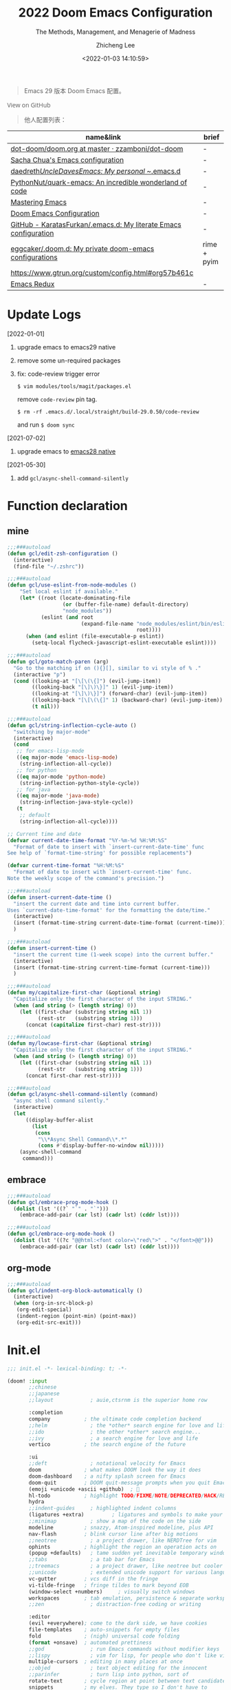#+title: 2022  Doom Emacs Configuration
#+subtitle: The Methods, Management, and Menagerie of Madness
#+author: Zhicheng Lee
#+date: <2022-01-03 14:10:59>
#+macro: timezone (eval (substring (shell-command-to-string "date +%Z") 0 -1))
#+macro: git-rev (eval (format "@@html:<a href=\"https://github.com/gcclll/.doom.d/commit/%1$s\" style=\"text-decoration: none\"><code style=\"padding: 0; color: var(--text-light); font-size: inherit; opacity: 0.7\">%1$s</code></a>@@@@latex:\\href{https://github.com/gcclll/.doom.d/commit/%1$s}{%1$s}@@" (substring (shell-command-to-string "git rev-parse --short HEAD") 0 -1)))
#+startup: fold
#+property: header-args:emacs-lisp :tangle yes :cache yes :results silent :comments link
#+property: header-args:shell :tangle "setup.sh"
#+property: header-args :tangle no :results silent
#+html_head: <link rel='shortcut icon' type='image/png' href='https://www.gnu.org/software/emacs/favicon.png'>

#+begin_quote
Emacs 29 版本 Doom Emacs 配置。
#+end_quote

#+begin_export html
<a href="https://github.com/gcclll/.doom.d/"
   style="font-family: 'Open Sans'; background-image: none; color: inherit;
   text-decoration: none; position: relative; top: clamp(-26px, calc(1280px - 100vw), 0px); opacity: 0.7;">
  <img src="https://upload.wikimedia.org/wikipedia/commons/9/91/Octicons-mark-github.svg"
       class="invertible" alt="GitHub Octicon"
       style="height: 1em; position: relative; top: -0.1em;">
  View on GitHub</a>
#+end_export
#+begin_export latex
\newpage % because the contents are multi-page, this looks better
#+end_export

#+begin_quote
他人配置列表：
#+end_quote

| name&link                                                        | brief       |
|------------------------------------------------------------------+-------------|
| [[https://github.com/zzamboni/dot-doom/blob/master/doom.org][dot-doom/doom.org at master · zzamboni/dot-doom]]                  | -           |
| [[http://pages.sachachua.com/.emacs.d/Sacha.html][Sacha Chua's Emacs configuration]]                                 | -           |
| [[https://github.com/daedreth/UncleDavesEmacs#user-content-ido-and-why-i-started-using-helm][daedreth/UncleDavesEmacs: My personal ~/.emacs.d]]                 | -           |
| [[https://github.com/PythonNut/quark-emacs][PythonNut/quark-emacs: An incredible wonderland of code]]          | -           |
| [[https://www.masteringemacs.org/][Mastering Emacs]]                                                  | -           |
| [[https://tecosaur.github.io/emacs-config/config.html][Doom Emacs Configuration]]                                         | -           |
| [[https://github.com/KaratasFurkan/.emacs.d][GitHub - KaratasFurkan/.emacs.d: My literate Emacs configuration]] | -           |
| [[https://github.com/eggcaker/.doom.d][eggcaker/.doom.d: My private doom-emacs configurations]]           | rime + pyim |
| [[https://www.gtrun.org/custom/config.html#org57b461c]]              |             |
| [[https://emacsredux.com/archive/][Emacs Redux]]                                                      | -           |


* Update Logs
[2022-01-01]
1. upgrade emacs to emacs29 native
2. remove some un-required packages
3. fix: code-review trigger error

   ~$ vim modules/tools/magit/packages.el~

   remove ~code-review~ pin tag.

   ~$ rm -rf .emacs.d/.local/straight/build-29.0.50/code-review~

   and run ~$ doom sync~

[2021-07-02]
1. upgrade emacs to [[https://emacs-china.org/t/nix-mac-emacs-nativecomp/14509/20][emacs28 native]]


[2021-05-30]

1. add ~gcl/async-shell-command-silently~

* Function declaration
:PROPERTIES:
:header-args:emacs-lisp: :tangle "config.el" :comments no
:END:

** mine
#+begin_src emacs-lisp :comments no
;;;###autoload
(defun gcl/edit-zsh-configuration ()
  (interactive)
  (find-file "~/.zshrc"))

;;;###autoload
(defun gcl/use-eslint-from-node-modules ()
    "Set local eslint if available."
    (let* ((root (locate-dominating-file
                  (or (buffer-file-name) default-directory)
                  "node_modules"))
           (eslint (and root
                        (expand-file-name "node_modules/eslint/bin/eslint.js"
                                          root))))
      (when (and eslint (file-executable-p eslint))
        (setq-local flycheck-javascript-eslint-executable eslint))))

;;;###autoload
(defun gcl/goto-match-paren (arg)
  "Go to the matching if on (){}[], similar to vi style of % ."
  (interactive "p")
  (cond ((looking-at "[\[\(\{]") (evil-jump-item))
        ((looking-back "[\]\)\}]" 1) (evil-jump-item))
        ((looking-at "[\]\)\}]") (forward-char) (evil-jump-item))
        ((looking-back "[\[\(\{]" 1) (backward-char) (evil-jump-item))
        (t nil)))

;;;###autoload
(defun gcl/string-inflection-cycle-auto ()
  "switching by major-mode"
  (interactive)
  (cond
   ;; for emacs-lisp-mode
   ((eq major-mode 'emacs-lisp-mode)
    (string-inflection-all-cycle))
   ;; for python
   ((eq major-mode 'python-mode)
    (string-inflection-python-style-cycle))
   ;; for java
   ((eq major-mode 'java-mode)
    (string-inflection-java-style-cycle))
   (t
    ;; default
    (string-inflection-all-cycle))))

;; Current time and date
(defvar current-date-time-format "%Y-%m-%d %H:%M:%S"
  "Format of date to insert with `insert-current-date-time' func
See help of `format-time-string' for possible replacements")

(defvar current-time-format "%H:%M:%S"
  "Format of date to insert with `insert-current-time' func.
Note the weekly scope of the command's precision.")

;;;###autoload
(defun insert-current-date-time ()
  "insert the current date and time into current buffer.
Uses `current-date-time-format' for the formatting the date/time."
  (interactive)
  (insert (format-time-string current-date-time-format (current-time)))
  )

;;;###autoload
(defun insert-current-time ()
  "insert the current time (1-week scope) into the current buffer."
  (interactive)
  (insert (format-time-string current-time-format (current-time)))
  )

;;;###autoload
(defun my/capitalize-first-char (&optional string)
  "Capitalize only the first character of the input STRING."
  (when (and string (> (length string) 0))
    (let ((first-char (substring string nil 1))
          (rest-str   (substring string 1)))
      (concat (capitalize first-char) rest-str))))

;;;###autoload
(defun my/lowcase-first-char (&optional string)
  "Capitalize only the first character of the input STRING."
  (when (and string (> (length string) 0))
    (let ((first-char (substring string nil 1))
          (rest-str   (substring string 1)))
      (concat first-char rest-str))))

;;;###autoload
(defun gcl/async-shell-command-silently (command)
  "async shell command silently."
  (interactive)
  (let
      ((display-buffer-alist
        (list
         (cons
          "\\*Async Shell Command\\*.*"
          (cons #'display-buffer-no-window nil)))))
    (async-shell-command
     command)))
#+end_src
** embrace

#+begin_src emacs-lisp
;;;###autoload
(defun gcl/embrace-prog-mode-hook ()
  (dolist (lst '((?` "`" . "`")))
    (embrace-add-pair (car lst) (cadr lst) (cddr lst))))

;;;###autoload
(defun gcl/embrace-org-mode-hook ()
  (dolist (lst '((?c "@@html:<font color=\"red\">" . "</font>@@")))
    (embrace-add-pair (car lst) (cadr lst) (cddr lst))))
#+end_src

** org-mode

#+begin_src emacs-lisp
;;;###autoload
(defun gcl/indent-org-block-automatically ()
  (interactive)
  (when (org-in-src-block-p)
   (org-edit-special)
   (indent-region (point-min) (point-max))
   (org-edit-src-exit)))
#+end_src
* Init.el
:PROPERTIES:
:header-args:emacs-lisp: :tangle "init.el" :comments no
:END:

#+name: init.el
#+begin_src emacs-lisp :tangle "init.el" :noweb no-export :comments none
;;; init.el -*- lexical-binding: t; -*-

(doom! :input
       ;;chinese
       ;;japanese
       ;;layout            ; auie,ctsrnm is the superior home row

       :completion
       company           ; the ultimate code completion backend
       ;;helm              ; the *other* search engine for love and life
       ;;ido               ; the other *other* search engine...
       ;;ivy               ; a search engine for love and life
       vertico           ; the search engine of the future

       :ui
       ;;deft              ; notational velocity for Emacs
       doom              ; what makes DOOM look the way it does
       doom-dashboard    ; a nifty splash screen for Emacs
       doom-quit         ; DOOM quit-message prompts when you quit Emacs
       (emoji +unicode +ascii +github)  ; 🙂
       hl-todo           ; highlight TODO/FIXME/NOTE/DEPRECATED/HACK/REVIEW
       hydra
       ;;indent-guides     ; highlighted indent columns
       (ligatures +extra)         ; ligatures and symbols to make your code pretty again
       ;;minimap           ; show a map of the code on the side
       modeline          ; snazzy, Atom-inspired modeline, plus API
       nav-flash         ; blink cursor line after big motions
       ;;neotree           ; a project drawer, like NERDTree for vim
       ophints           ; highlight the region an operation acts on
       (popup +defaults)   ; tame sudden yet inevitable temporary windows
       ;;tabs              ; a tab bar for Emacs
       ;;treemacs          ; a project drawer, like neotree but cooler
       ;;unicode           ; extended unicode support for various languages
       vc-gutter         ; vcs diff in the fringe
       vi-tilde-fringe   ; fringe tildes to mark beyond EOB
       (window-select +numbers)     ; visually switch windows
       workspaces        ; tab emulation, persistence & separate workspaces
       ;;zen               ; distraction-free coding or writing

       :editor
       (evil +everywhere); come to the dark side, we have cookies
       file-templates    ; auto-snippets for empty files
       fold              ; (nigh) universal code folding
       (format +onsave)  ; automated prettiness
       ;;god               ; run Emacs commands without modifier keys
       ;;lispy             ; vim for lisp, for people who don't like vim
       multiple-cursors  ; editing in many places at once
       ;;objed             ; text object editing for the innocent
       ;;parinfer          ; turn lisp into python, sort of
       rotate-text       ; cycle region at point between text candidates
       snippets          ; my elves. They type so I don't have to
       word-wrap         ; soft wrapping with language-aware indent

       :emacs
       (dired +icons)             ; making dired pretty [functional]
       electric          ; smarter, keyword-based electric-indent
       (ibuffer +icons)         ; interactive buffer management
       undo              ; persistent, smarter undo for your inevitable mistakes
       vc                ; version-control and Emacs, sitting in a tree

       :term
       ;;eshell            ; the elisp shell that works everywhere
       ;;shell             ; simple shell REPL for Emacs
       ;;term              ; basic terminal emulator for Emacs
       vterm             ; the best terminal emulation in Emacs

       :checkers
       syntax              ; tasing you for every semicolon you forget
       ;;(spell +flyspell) ; tasing you for misspelling mispelling
       ;;grammar           ; tasing grammar mistake every you make

       :tools
       ;;ansible
       ;;biblio            ; Writes a PhD for you (citation needed)
       ;;debugger          ; FIXME stepping through code, to help you add bugs
       ;;direnv
       ;;docker
       editorconfig      ; let someone else argue about tabs vs spaces
       ;;ein               ; tame Jupyter notebooks with emacs
       (eval +overlay)     ; run code, run (also, repls)
       ;;gist              ; interacting with github gists
       (lookup
         +dictionary
         +docsets)              ; navigate your code and its documentation
       (lsp +peek)               ; M-x vscode
       (magit +forge)             ; a git porcelain for Emacs
       make              ; run make tasks from Emacs
       ;;pass              ; password manager for nerds
       pdf               ; pdf enhancements
       ;;prodigy           ; FIXME managing external services & code builders
       rgb               ; creating color strings
       ;;taskrunner        ; taskrunner for all your projects
       ;;terraform         ; infrastructure as code
       ;;tmux              ; an API for interacting with tmux
       upload            ; map local to remote projects via ssh/ftp

       :os
       (:if IS-MAC macos)  ; improve compatibility with macOS
       tty               ; improve the terminal Emacs experience

       :lang
       ;;agda              ; types of types of types of types...
       ;;beancount         ; mind the GAAP
       (cc +lsp)                ; C > C++ == 1
       ;;clojure           ; java with a lisp
       ;;common-lisp       ; if you've seen one lisp, you've seen them all
       ;;coq               ; proofs-as-programs
       ;;crystal           ; ruby at the speed of c
       ;;csharp            ; unity, .NET, and mono shenanigans
       data              ; config/data formats
       ;;(dart +flutter)   ; paint ui and not much else
       ;;dhall
       ;;elixir            ; erlang done right
       ;;elm               ; care for a cup of TEA?
       emacs-lisp        ; drown in parentheses
       ;;erlang            ; an elegant language for a more civilized age
       ;;ess               ; emacs speaks statistics
       ;;factor
       ;;faust             ; dsp, but you get to keep your soul
       ;;fortran           ; in FORTRAN, GOD is REAL (unless declared INTEGER)
       ;;fsharp            ; ML stands for Microsoft's Language
       ;;fstar             ; (dependent) types and (monadic) effects and Z3
       ;;gdscript          ; the language you waited for
       (go +lsp)         ; the hipster dialect
       ;;(haskell +lsp)    ; a language that's lazier than I am
       ;;hy                ; readability of scheme w/ speed of python
       ;;idris             ; a language you can depend on
       (json +lsp)              ; At least it ain't XML
       ;;(java +meghanada) ; the poster child for carpal tunnel syndrome
       (javascript +lsp)        ; all(hope(abandon(ye(who(enter(here))))))
       ;;julia             ; a better, faster MATLAB
       ;;kotlin            ; a better, slicker Java(Script)
       (latex
        +latexmk
        +cdlatex
        +lsp
        +fold)            ; writing papers in Emacs has never been so fun
       ;;lean              ; for folks with too much to prove
       ;;ledger            ; be audit you can be
       (lua +lsp)               ; one-based indices? one-based indices
       markdown          ; writing docs for people to ignore
       ;;nim               ; python + lisp at the speed of c
       nix               ; I hereby declare "nix geht mehr!"
       ;;ocaml             ; an objective camel
       (org
        +attach
        +babel
        +capture
        +dragndrop
        +hugo
        ;; +jupyter
        +export
        +pandoc
        +gnuplot
        +pretty
        +present
        +protocol
        +pomodoro
        +roam2
        +noter)               ; organize your plain life in plain text
       (php +lsp)               ; perl's insecure younger brother
       plantuml          ; diagrams for confusing people more
       ;;purescript        ; javascript, but functional
       (python +lsp +pyright)            ; beautiful is better than ugly
       ;;qt                ; the 'cutest' gui framework ever
       ;;racket            ; a DSL for DSLs
       ;;raku              ; the artist formerly known as perl6
       rest              ; Emacs as a REST client
       ;;rst               ; ReST in peace
       (ruby +rails +lsp)     ; 1.step {|i| p "Ruby is #{i.even? ? 'love' : 'life'}"}
       (rust +lsp)              ; Fe2O3.unwrap().unwrap().unwrap().unwrap()
       ;;scala             ; java, but good
       (scheme +guile)   ; a fully conniving family of lisps
       (sh +lsp +powershell)                ; she sells {ba,z,fi}sh shells on the C xor
       ;;sml
       ;;solidity          ; do you need a blockchain? No.
       ;;swift             ; who asked for emoji variables?
       ;;terra             ; Earth and Moon in alignment for performance.
       (web +lsp)               ; the tubes
       (yaml +lsp)             ; JSON, but readable
       ;;zig               ; C, but simpler

       :email
       (mu4e +org +gmail)
       ;;notmuch
       ;;(wanderlust +gmail)

       :app
       calendar
       emms
       everywhere        ; *leave* Emacs!? You must be joking
       irc               ; how neckbeards socialize
       (rss +org)        ; emacs as an RSS reader
       twitter           ; twitter client https://twitter.com/vnought

       :config
       literate
       (default +bindings +smartparens))
#+end_src

* Theme Settings
:PROPERTIES:
:header-args:emacs-lisp: :tangle "config.el" :comments no
:END:

#+begin_src emacs-lisp
(setq doom-font (font-spec :family "Fira Code Retina" :size 15 :weight 'light)
      doom-variable-pitch-font (font-spec :family "Roboto" :style "Regular" :size 12 :weight 'regular))
;; (setq doom-theme 'spacemacs-light)
(setq doom-theme 'doom-one)
#+end_src
* Basic Settings
:PROPERTIES:
:header-args:emacs-lisp: :tangle "config.el" :comments no
:END:

auto generate code into config.el, init.el, packages.el, ..., and run `cp-config-org.sh`

to bakup some of my private things.

enable/disable modes:

保存时自动将 `config.org` 拆解成各个 *.el 文件。
#+begin_src emacs-lisp
(add-hook 'org-mode-hook
          (lambda () (add-hook 'after-save-hook #'org-babel-tangle
                               :append :local)))
#+end_src

basic settings

#+begin_src emacs-lisp
(setq
 ;; private information
 user-full-name "Zhicheng Lee"
 user-mail-address "gccll.love@gmail.com"
 user-blog-url "https://www.cheng92.com"

 warning-minimum-level :error
 ;; exit no confirm
 confirm-kill-emacs nil

 display-line-numbers-type t
 org-directory "~/.gclrc/org/"
 org-roam-directory "~/.gclrc/org/roam/"
 )

(add-to-list 'initial-frame-alist '(fullscreen . maximized))
(add-hook 'org-mode-hook 'turn-on-auto-fill)
#+end_src
* Keybindings
:PROPERTIES:
:header-args:emacs-lisp: :tangle "config.el" :comments no
:END:

Keybindings reference:

[[https://github.com/hlissner/doom-emacs/blob/develop/modules/config/default/%2Bevil-bindings.el][evil-bindings.el]]

[[https://github.com/hlissner/doom-emacs/blob/617fc7f1cc6c91d80a30aca0445ae21f1bd5ddc9/modules/editor/evil/config.el][editor/evil/config.el]]

** Key Table

| Key           | Function                         |
|---------------+----------------------------------|
| *,*             |                                  |
| =, O=           | ~org-ol-tree~                      |
|---------------+----------------------------------|
| *g*             | evil key                         |
| =gss=           | ~avy-goto-char-2~                  |
| ~gs/~           | ~avy-goto-char-timer~              |
|---------------+----------------------------------|
| *C*             |                                  |
| =C-a=           | ~crux-move-beginning-of-line~      |
| =C-s=           | ~+default/search-buffer~           |
| =C-)=           | ~sp-forward-slurp-sexp~            |
| =C-(=           | ~sp-forward-barf-sexp~             |
| =C-{=           | ~sp-backward-slurp-sexp~           |
| =C-}=           | ~sp-backward-barf-sexp~            |
| =C-'=           | ~cycle-quotes~                     |
| =C-;=           | ~tiny-expand~                      |
|---------------+----------------------------------|
| *s(Command)*    |                                  |
| =s '=           | switch to next window            |
| =s-i=           | ~gcl/string-inflection-cycle-auto~ |
| =s--=           | ~sp-splice-sexp~                   |
| =s-_=           | ~sp-rewrap-sexp~                   |
|---------------+----------------------------------|
| *M(Option/Alt)* |                                  |
| =M-i=           | ~parrot~                           |
| =M-z=           | ~zzz-to-char~                      |
| =M-s M-s=       | ~isearch-toggle-color-rg~          |
|---------------+----------------------------------|
| *S(Shift)*      |                                  |
| =S-M-SPC=       | ~counsel-osx-app~                  |
|---------------+----------------------------------|
| *C-c*           |                                  |
| =C-c s [x]=     | search engine                    |
| =C-c d d=       | ~dash-at-point~                    |
| =C-c d D=       | ~dash-at-point-with-docset~        |
|               |                                  |
|---------------+----------------------------------|
| *SPC n*         |                                  |
| =SPC n d=       | ~deft~                             |
|---------------+----------------------------------|
| *SPC o*         |                                  |
| =SPC o o=       | ~+macos/reveal-in-finder~          |
| =SPC o t=       | ~vterm-toggle~                     |
| =SPC o T=       | ~vterm-here~                       |
|---------------+----------------------------------|
| *SPC b*         |                                  |
| =SPC b O=       | ~+doom/kill-other-buffers~         |
|---------------+----------------------------------|
| *SPC c*         |                                  |
| =SPC c j=       | ~consult-lsp-symbols~              |
|---------------+----------------------------------|
| *SPC s*         |                                  |
| =SPC s i=       | ~consult-imenu~                    |
| =SPC s p=       | ~consult-git-grep~                 |
|               |                                  |
|---------------+----------------------------------|

** Unbindings
#+begin_src emacs-lisp
(global-set-key (kbd "<f1>") nil)        ; ns-print-buffer
(global-set-key (kbd "<f2>") nil)        ; ns-print-buffer
(define-key evil-normal-state-map (kbd ",") nil)
(define-key evil-visual-state-map (kbd ",") nil)
#+end_src
** F1~12(kbd)

#+begin_src emacs-lisp
(global-set-key (kbd "<f1>") 'gcl-everything/body)
(global-set-key (kbd "<f5>") 'deadgrep)
(global-set-key (kbd "<M-f5>") 'deadgrep-kill-all-buffers)
;; (global-set-key (kbd "<f8>") 'quickrun)
(global-set-key (kbd "<f12>") 'smerge-vc-next-conflict)
(global-set-key (kbd "<S-f12>") '+vc/smerge-hydra/body)
(global-set-key (kbd "M-z") 'zzz-to-char)
;; (global-set-key (kbd "C-t") '+vterm/toggle)
;; (global-set-key (kbd "C-S-t") '+vterm/here)
;; (global-set-key (kbd "C-d") 'kill-current-buffer)

#+end_src
** Common

#+begin_src emacs-lisp
(setq doom-localleader-key ",")
(map!
 :nv    ")" #'sp-forward-sexp
 :nv    "(" #'sp-backward-up-sexp
 :nv    "s-)" #'sp-down-sexp
 :nv    "s-(" #'sp-backward-sexp
 :nv    "gd"    #'xref-find-definitions
 :nv    "gD"    #'xref-find-references
 :nv    "gb"    #'xref-pop-marker-stack

 :niv   "C-e"   #'evil-end-of-line
 :niv   "C-="   #'er/expand-region

 "C-;"          #'tiny-expand
 "C-a"          #'crux-move-beginning-of-line
 "C-s"          #'+default/search-buffer

 "C-c f r"      #'gcl/indent-org-block-automatically

 "C-c i d"      #'insert-current-date-time
 "C-c i t"      #'insert-current-time
 ;; "C-c i d"      #'crux-insert-date
 "C-c i e"      #'emojify-inert-emoji
 "C-c i f"      #'js-doc-insert-function-doc
 "C-c i F"      #'js-doc-insert-file-doc

 "C-c o o"      #'crux-open-with
 "C-c o u"      #'crux-view-url
 "C-c o t"      #'crux-visit-term-buffer
 ;; org-roam
 "C-c o r o"    #'org-roam-ui-open

 "C-c r r"      #'vr/replace
 "C-c r q"      #'vr/query-replace

 "C-c y y"      #'youdao-dictionary-search-at-point+

 ;; Command/Window
 "s-<"          #'move-text-up
 "s->"          #'move-text-down
 "s-i"          #'gcl/string-inflection-cycle-auto
 ;; "s--"          #'sp-splice-sexp
 ;; "s-_"          #'sp-rewrap-sexp

 "M-i"          #'parrot-rotate-next-word-at-point
 "M--"          #'gcl/goto-match-paren
 )
#+end_src

# end lizchicheng
** SPC leader
#+begin_src emacs-lisp
(map! :leader
      :n "SPC"  #'execute-extended-command
      (:prefix ("d" . "Dir&Deletion")
       :n    "d"    #'deft)

      (:prefix ("e" . "Edit&Errors")
       ;; :n    "l"     #'lsp-treemacs-errors-list
       ))
#+end_src

** org-mode
#+begin_src emacs-lisp
(map! :map org-mode-map
      ;; t
      (:prefix ("t" . "Org Todos")
       :n "t" #'org-todo

       ;; t c
       (:prefix ("c" . "Checkbox")
        :n   "c"     #'org-toggle-checkbox
        :n   "u"     #'org-update-checkbox-count)

       (:prefix ("p" . "priority")
       :n "p" #'org-priority
       :n "u" #'org-priority-up
       :n "d" #'org-priority-down
       ))

      ;; C-c
      (:prefix "C-c"
       (:prefix ("f" . "Format")
        :n   "r"     #'gcl/indent-org-block-automatically)
       (:prefix ("e" . "Emoji")
        "e" #'all-the-icons-insert
        "a" #'all-the-icons-insert-faicon
        "f" #'all-the-icons-insert-fileicon
        "w" #'all-the-icons-insert-wicon
        "o" #'all-the-icons-insert-octicon
        "m" #'all-the-icons-insert-material
        "i" #'all-the-icons-insert-alltheicon
        )
       (:prefix ("c" . "Org Clock")
        "i" #'org-clock-in
        "o" #'org-clock-out
        "h" #'counsel-org-clock-history
        "g" #'counsel-org-clock-goto
        "c" #'counsel-org-clock-context
        "r" #'counsel-org-clock-rebuild-history
        )
       (:prefix ("i" . "Insert")
        "u" #'org-mac-chrome-insert-frontmost-url
        "c" #'copyright
        )))
#+end_src
* Package Settings
:PROPERTIES:
:header-args:emacs-lisp: :tangle "config.el" :comments no
:END:

** mixed-pitch
#+begin_src emacs-lisp
(use-package! mixed-pitch
  :hook (org-mode . mixed-pitch-mode)
  :config
  (setq mixed-pitch-face 'variable-pitch))
#+end_src
** tiny
#+begin_src emacs-lisp
;; (tiny-setup-default)
#+end_src
** pangu-spacing
#+begin_src emacs-lisp
(global-pangu-spacing-mode 1)
;; insert whitespace in some specific mode
(add-hook 'org-mode-hook
           '(lambda ()
            (set (make-local-variable 'pangu-spacing-real-insert-separtor) t)))
#+end_src

** hydra
#+begin_src emacs-lisp
(defhydra gcl-repl-hydra (:color blue :columns 3 :hint nil)
  "REPL "
  ("e" ielm " ELisp")
  ("h" httprepl " HTTP")
  ("j" jq-interactivly " JSON")
  ("l" +lua/open-repl " Lua")
  ("n" nodejs-repl " Node.js")
  ("p" +python/open-repl " Python")
  ("s" skewer-repl " Skewer"))

(defhydra gcl-roam-ui-hydra (:color green)
  "Org Roam UI."
  ("t" orui-sync-theme "Sync Theme"))
(defhydra gcl-launcher-hydra (:color blue)
   "Launch"
   ("h" man "man")
   ("b" (browse-url "https://www.cheng92.com") "my-blog")
   ("r" (browse-url "http://www.reddit.com/r/emacs/") "reddit")
   ("w" (browse-url "http://www.emacswiki.org/") "emacswiki")
   ("s" shell "shell")
   ("q" nil "cancel"))

(defhydra gcl-everything (:color blue :columns 3 :hint nil)
  "🗯 做任何你想不到的事情~~~~ 👁👁👁👁👁👁👁👁👁
🌻"
  ("r" gcl-repl-hydra/body "REPL")
  ("l" gcl-launcher-hydra/body "Launch")
  ("1" gcl-roam-ui-hydra/body "Roam"))
#+end_src
** lsp
#+begin_src emacs-lisp
(use-package! lsp-mode
  :commands lsp
  :config
  (setq lsp-idle-delay 0.2
        lsp-enable-file-watchers nil))

(use-package! lsp-ui
  :commands lsp-ui-mode
  :config
  (setq lsp-headerline-breadcrumb-enable t ; 左上角显示文件路径
        lsp-lens-enable t                  ; 显示被引用次数
        )
  :bind (:map lsp-ui-mode-map
         ([remap xref-find-definitions] . lsp-ui-peek-find-definitions)
         ([remap xref-find-references] . lsp-ui-peek-find-references)
         ([remap xref-pop-marker-stack] . lsp-ui-peek-jump-backward)
         ))
#+end_src
** which-key

Doom Emacs default configuration is too slow, let’s speed it up.

#+begin_src emacs-lisp
(after! which-key
  (setq! which-key-idle-delay 0.1
         which-key-idle-secondary-delay 0.2))

;; dont display evilem-...
(setq which-key-allow-multiple-replacements t)
(after! which-key
  (pushnew!
   which-key-replacement-alist
   '(("" . "\\`+?evil[-:]?\\(?:a-\\)?\\(.*\\)") . (nil . "◂\\1"))
   '(("\\`g s" . "\\`evilem--?motion-\\(.*\\)") . (nil . "◃\\1"))
   ))

#+end_src
** visual-fill-column
#+begin_src emacs-lisp
(use-package! visual-fill-column)
#+end_src
** multi-iedit

#+begin_src emacs-lisp
 (use-package! maple-iedit
    :commands (maple-iedit-match-all maple-iedit-match-next maple-iedit-match-previous)
    :config
    (delete-selection-mode t)
    (setq maple-iedit-ignore-case t)
    (defhydra maple/iedit ()
      ("n" maple-iedit-match-next "next")
      ("t" maple-iedit-skip-and-match-next "skip and next")
      ("T" maple-iedit-skip-and-match-previous "skip and previous")
      ("p" maple-iedit-match-previous "prev"))
    :bind (:map evil-visual-state-map
           ("n" . maple/iedit/body)
           ("C-n" . maple-iedit-match-next)
           ("C-p" . maple-iedit-match-previous)
           ("C-t" . map-iedit-skip-and-match-next)
           ("C-T" . map-iedit-skip-and-match-previous)))
#+end_src
** exec-path-from-shell
#+begin_src emacs-lisp
;; (when (memq window-system '(mac ns x))
;; (exec-path-from-shell-initialize))
#+end_src
** color-rg
#+begin_src emacs-lisp
;; (use-package! color-rg
;;   :commands (color-rg-search-input
;;              color-rg-search-symbol
;;              color-rg-search-input-in-project)
;;   :bind
;;   (:map isearch-mode-map
;;    ("M-s M-s" . isearch-toggle-color-rg)))
#+end_src

** visual-regexp

#+begin_src emacs-lisp
(use-package! visual-regexp
  :commands (vr/select-replace vr/select-query-replace))

(use-package! visual-regexp-steriods
  :commands (vr/select-replace vr/select-query-replace))
#+end_src
** org-mode
#+begin_src emacs-lisp
(setq org-list-demote-modify-bullet
      '(("+" . "-")
        ("-" . "+")
        ("*" . "+")
        ("1." . "a.")))


(after! org
  (add-hook 'org-mode-hook (lambda () (visual-line-mode -1)))

  (setq
   org-todo-keywords
   '((sequence "TODO(t)" "PROJECT(p)" "NEXT(n)" "WAIT(w)" "HOLD(h)" "IDEA(i)" "SOMEDAY(s)" "MAYBE(m)" "|" "DONE(d)" "CANCELLED(c)")
     (sequence "[ ](T)" "[-](S)" "[?](W)" "|" "[X](D)")
     ;; (sequence "|" "OKAY(o)" "YES(y)" "NO(x)")
     )
   org-todo-keyword-faces `(("NEXT" . ,(doom-color 'green))
                            ("TODO" . ,(doom-color 'yellow))
                            ("PROJECT" . ,(doom-color 'tan))
                            ("WAIT" . ,(doom-color 'teal))
                            ("HOLD" . ,(doom-color 'red))
                            ("IDEA" . ,(doom-color 'tomato))
                            ("SOMEDAY" . ,(doom-color 'base7))
                            ("MAYBE" . ,(doom-color 'base5))
                            ("[ ]" . ,(doom-color 'green))
                            ("[-]" . ,(doom-color 'yellow))
                            ("[?]" . ,(doom-color 'red))
                            )
   ;; org-enforce-todo-dependencies nil ;; if t, it hides todo entries with todo children from agenda
   ;; org-enforce-todo-checkbox-dependencies nil
   org-provide-todo-statistics t
   org-pretty-entities t
   org-hierarchical-todo-statistics t

   ;; org-startup-with-inline-images t
   org-hide-emphasis-markers t
   ;; org-fontify-whole-heading-line nil
   org-src-fontify-natively t
   org-imenu-depth 9

   org-use-property-inheritance t

   org-log-done 'time
   org-log-redeadline 'time
   org-log-reschedule 'time
   org-log-into-drawer "LOGBOOK"

   org-src-preserve-indentation t
   org-edit-src-content-indentation 0
   )
  )
#+end_src
*** org-roam-ui
#+begin_src emacs-lisp
(use-package! websocket
  :after org-roam)
(use-package! org-roam-ui
  :after org-roam
  :config
  (setq org-roam-ui-open-on-start nil
        org-roam-ui-update-on-save t
        org-roam-ui-follow t
        org-roam-ui-sync-theme t
        org-roam-ui-browser-function #'xwidget-webkit-browse-url))
#+end_src
*** org-fragtog
#+begin_src emacs-lisp
(use-package! org-fragtog
  :after org
  :hook (org-mode . org-fragtog-mode)
  )
#+end_src
*** org-ol-tree

#+begin_src emacs-lisp
(use-package! org-ol-tree
  :commands org-ol-tree)

(map! :map org-mode-map
    :after org
    :localleader
    :desc "Outline" "O" #'org-ol-tree)
#+end_src

*** org-appear
#+begin_src emacs-lisp
(use-package! org-appear
  :hook (org-mode . org-appear-mode)
  :config
  (setq org-appear-autoemphasis t
        org-appear-autosubmarkers t
        org-appear-autolinks t)
  )
#+end_src
*** org-fancy-priorities
#+begin_src emacs-lisp
(use-package! org-fancy-priorities
    :diminish
    :hook (org-mode . org-fancy-priorities-mode)
    :config
    (setq org-fancy-priorities-list
          '("🅰" "🅱" "🅲" "🅳" "🅴")))
#+end_src
** dash-at-point
#+begin_src emacs-lisp
(use-package! dash-at-point
  :bind
  (("C-c d d" . dash-at-point)
   ("C-c d D" . dash-at-point-with-docset)))
#+end_src

** company
#+begin_src emacs-lisp
(after! company
  (setq company-idle-delay 0.2
        company-minimum-prefix-length 2)
  (add-hook 'evil-normal-state-entry-hook #'company-abort)) ;; make aborting less annoying.
#+end_src
** counsel-osx-app
#+begin_src emacs-lisp
(use-package! counsel-osx-app
  :bind* ("S-M-SPC" . counsel-osx-app)
  :commands counsel-osx-app
  :config
  (setq counsel-osx-app-location
        (list "/Applications"
              "/Applications/Misc"
              "/Applications/Utilities"
              (expand-file-name "~/Applications")
              (expand-file-name "~/.nix-profile/Applications")
              "/Applications/Xcode.app/Contents/Applications")))
#+end_src

** cycle-quotes
#+begin_src emacs-lisp
(use-package! cycle-quotes
  :bind
  ("C-'" . cycle-quotes))
#+end_src
** dotenv
#+begin_src emacs-lisp
(use-package! dotenv-mode
  :mode ("\\.env\\.?.*\\'" . dotenv-mode))
#+end_src
** emacs-everywhere

#+begin_src emacs-lisp
(use-package! emacs-everywhere
  :if (daemonp)
  :config
  (require 'spell-fu)
  (setq emacs-everywhere-major-mode-function #'org-mode
        emacs-everywhere-frame-name-format "Edit ∷ %s — %s")
  (defadvice! emacs-everywhere-raise-frame ()
    :after #'emacs-everywhere-set-frame-name
    (setq emacs-everywhere-frame-name (format emacs-everywhere-frame-name-format
                                (emacs-everywhere-app-class emacs-everywhere-current-app)
                                (truncate-string-to-width
                                 (emacs-everywhere-app-title emacs-everywhere-current-app)
                                 45 nil nil "…")))
    ;; need to wait till frame refresh happen before really set
    (run-with-timer 0.1 nil #'emacs-everywhere-raise-frame-1))
  (defun emacs-everywhere-raise-frame-1 ()
    (call-process "wmctrl" nil nil nil "-a" emacs-everywhere-frame-name)))
#+end_src

** engine-mode
#+begin_src emacs-lisp
(use-package! engine-mode
  :config
  (engine/set-keymap-prefix (kbd "C-c s"))
  (defengine baidu "https://www.baidu.com/s?wd=%s"
    :keybinding "b")
  (defengine github
    "https://github.com/search?ref=simplesearch&q=%s"
    :keybinding "g")
  (defengine qwant
    "https://www.qwant.com/?q=%s"
    :docstring "什么都能搜到哦~~😍😍"
    :keybinding "q")
  (defengine rfcs
    "http://pretty-rfc.herokuapp.com/search?q=%s"
    :keybinding "r")
  (defengine stack-overflow
    "https://stackoverflow.com/search?q=%s"
    :keybinding "s")
  (defengine twitter
    "https://twitter.com/search?q=%s"
    :keybinding "t")
  (defengine wolfram-alpha
    "http://www.wolframalpha.com/input/?i=%s"
    :docstring "数学搜索引擎，公式，坐标图等。"
    :keybinding "w")
  (defengine google
    "http://www.google.com/search?ie=utf-8&oe=utf-8&q=%s"
    :keybinding "/")
  (defengine youtube
    "http://www.youtube.com/results?aq=f&oq=&search_query=%s"
    :keybinding "y")
  (engine-mode 1))
#+end_src
** flycheck
#+begin_src emacs-lisp
(use-package! flycheck
    :config
    (add-hook 'after-init-hook 'global-flycheck-mode)
    (add-hook 'flycheck-mode-hook 'gcl/use-eslint-from-node-modules))
#+end_src
** js-doc
#+begin_src emacs-lisp
(use-package! js-doc
  :bind (:map js2-mode-map
         ("@" . js-doc-insert-tag))
  :config
  (setq js-doc-mail-address user-mail-address
       js-doc-author (format "%s<%s>" user-full-name js-doc-mail-address)
       js-doc-url user-blog-url
       js-doc-license "MIT"))
#+end_src
** leetcode
#+begin_src emacs-lisp
(after! leetcode
  (setq leetcode-prefer-language "javascript"
        leetcode-prefer-sql "mysql"
        leetcode-save-solutions t
        leetcode-directory "~/github/mine/make-leetcode"))
#+end_src
** autoinsert
#+begin_src emacs-lisp
(setq auto-insert 'other
      auto-insert-query nil
      auto-insert-directory (concat doom-private-dir "auto-insert-templates")
      auto-insert-alist '(
                          ("\\.\\([Hh]\\|hh\\|hpp\\)\\'" . "template.h")
                          ("\\.\\(jsx?\\|tsx?\\)\\'" . "my.js")
                          ("\\.\\(vue\\)\\'" . "my.vue")
                          ))
(add-hook 'find-file-hook #'auto-insert)
#+end_src
** smartparen
#+begin_src emacs-lisp
(sp-local-pair
 '(org-mode)
 "<<" ">>"
 :actions '(insert))

(use-package! smartparens
  :init
  (map! :map smartparens-mode-map
       "C-)" #'sp-forward-slurp-sexp
       "C-(" #'sp-forward-barf-sexp
       "C-{" #'sp-backward-slurp-sexp
       "C-}" #'sp-backward-barf-sexp
       "s--" #'sp-splice-sexp
       "s-_" #'sp-rewrap-sexp
       ))
#+end_src
** popper
#+begin_src emacs-lisp
(use-package! popper
  :bind
  ("C-`" . popper-toggle-latest)
  ("C-~" . popper-cycle)
  ("C-s-`" . popper-kill-latest-popup)
  :custom
  (popper-reference-buffers
   '("*eshell*"
     "*vterm*"
     "*color-rg*"
     "Output\\*$"
     "*Process List*"
     "COMMIT_EDITMSG"
     embark-collect-mode
     deadgrep-mode
     grep-mode
     rg-mode
     rspec-compilation-mode
     inf-ruby-mode
     nodejs-repl-mode
     ts-comint-mode
     compilation-mode))
  :config
  (defun zero-point-thirty-seven () 0.37)
  (advice-add 'popper-determine-window-height :override #'zero-point-thirty-seven)
  :init
  (popper-mode)
  )
#+end_src
** parrot
#+begin_src emacs-lisp
;; https://github.com/dp12/parrot
(use-package! parrot
  :config
  (parrot-mode))

;; apend
(dolist (entry '(
                 (:rot ("lizchicheng" "fanlingling"))
                 (:rot ("Array" "Object" "String" "Function"))
                 ))
  (add-to-list 'parrot-rotate-dict entry))
#+end_src
** org-roam

[[https://www.orgroam.com/manual.html][org-roam manual page]]

#+begin_src emacs-lisp
(use-package! org-roam
  :bind (("C-c n l" . org-roam-buffer-toggle)
         ("C-c n f" . org-roam-node-find)
         ("C-c n g" . org-roam-graph)
         ("C-c n i" . org-roam-node-insert)
         ("C-c n c" . org-roam-capture)
         ;; Dailies
         ("C-c n j" . org-roam-dailies-capture-today)
         )
    )
#+end_src

[[id:2ca81d5a-954a-45ea-b89a-b2d184799b6f][org-roam in doom emacs]]
* Development Settings
:PROPERTIES:
:header-args:emacs-lisp: :tangle "config.el" :comments no
:END:

Front-end

#+begin_src emacs-lisp
(setq
 css-indent-offset 2
 js2-basic-offset 2
 js-switch-indent-offset 2
 js-indent-level 2
 js-jsx-indent-level 2
 js2-mode-show-parse-errors nil
 js2-mode-show-strict-warnings nil
 web-mode-attr-indent-offset 2
 web-mode-code-indent-offset 2
 web-mode-css-indent-offset 2
 web-mode-markup-indent-offset 2
 web-mode-enable-current-element-highlight t
 web-mode-enable-current-column-highlight t)
#+end_src

* Packages
:PROPERTIES:
:header-args:emacs-lisp: :tangle "packages.el" :comments no
:END:

#+begin_src emacs-lisp
(package! spacemacs-theme)

;; File and directory management
(package! crux)
(package! deft)
;; (package! ranger)
(package! autoinsert)

;; Tools
;; TODO mu4e
(package! zoom)
(package! youdao-dictionary)
(package! popper
  :recipe (:host github :repo "waymondo/popper") :disable t)
(package! engine-mode)
(package! emacs-everywhere)
(package! counsel-osx-app)
(package! dash-at-point
  :recipe (:host github
           :repo "waymondo/dash-at-point"))
;; (package! impatient-mode)

;; search
(package! deadgrep)
(package! visual-regexp)
(package! visual-regexp-steriods
  :recipe (:host github :repo "benma/visual-regexp-steroids.el"))
;; (package! color-rg :recipe (:host github :repo "manateelazycat/color-rg"))
;; (package! exec-path-from-shell)

;; Text
(package! pangu-spacing)
(package! move-text)
(package! string-inflection)
(package! parrot)
(package! cycle-quotes)
(package! visual-fill-column)
(package! maple-iedit
  :recipe (:host github
           :repo "honmaple/emacs-maple-iedit"))
(package! zzz-to-char)
(package! tiny)
(package! evil-nerd-commenter)
(package! mixed-pitch)

;; org
(unpin! code-review)
(unpin! org-roam)
(package! org-appear)
(package! org-fancy-priorities)
(package! org-ol-tree
  :recipe (:host github :repo "Townk/org-ol-tree"))
(package! org-fragtog)
(package! org-roam-ui)

;; study & gaming
(package! leetcode)
(package! dotenv-mode)
(package! prettier-js)
(package! ob-typescript)

;; programming
(package! js-doc)
(package! mmm-mode)
;; TODO dap-mode

;; Disable
(disable-packages! bookmark tide eldoc grip-mode)
#+end_src
* Usage Practices

** [[https://github.com/abo-abo/tiny][tiny]]

key: ~C-; tiny-expand~

=m10= -> 0 1 2 3 4 5 6 7 8 9 10

~m6\n15%s,0%o,0x%x~, 格式化输出， ~%s~: 十进制， ~%o~: 八进制, ~%x~: 十六进制

~\n~,  mean new line

6,06,0x6
7,07,0x7
8,010,0x8
9,011,0x9
10,012,0xa
11,013,0xb
12,014,0xc
13,015,0xd
14,016,0xe
15,017,0xf

~m5 10*xx~ -> 25 36 49 64 81 100

~m5 10*xxx~ -> 125 216 343 512 729 1000

管道符，将结果转换：
~m5 10*xx|0x%x~ -> 0x19 0x24 0x31 0x40 0x51 0x64

10 个字符，从 a 开始
~m10+x?a%c~ -> a b c d e f g h i j k

10 个字符，从 d 开始:
~m10+x?d%c~ -> d e f g h i j k l m n
~m10+x?D%c~ -> D E F G H I J K L M N

数字转成字符：
~m97,105stringx~ -> a,b,c,d,e,f,g,h,i

并大写化， ~x~ 代表替换位
~m97,105stringxupcasex~ -> aA,bB,cC,dD,eE,fF,gG,hH,iI

~m,3|%(+ x x) and %(* x x) and %s~ -> 0 and 0 and 0,2 and 1 and 1,4 and 4 and 2,6 and 9 and 3

~m1\n5|%d. TODO http://emacsrocks.com/e%02d.html~ ->

1. TODO http://emacsrocks.com/e01.html
2. TODO http://emacsrocks.com/e02.html
3. TODO http://emacsrocks.com/e03.html
4. TODO http://emacsrocks.com/e04.html
5. TODO http://emacsrocks.com/e05.html

* Fixes

fix the org-roam maybe trigger error(~code-review~ related).

#+begin_src diff
modified   modules/lang/org/packages.el
@@ -87,13 +87,15 @@
  ((featurep! +roam)
   (package! org-roam
     :recipe (:host github :repo "org-roam/org-roam-v1")
-    :pin "946a879a4a18756a0508afba1e0b0fe070c6a8b4"))
+    ;; :pin "946a879a4a18756a0508afba1e0b0fe070c6a8b4"
+))
  ((featurep! +roam2)
   (package! org-roam
     ;; FIXME A :recipe isn't strictly necessary, but without it, our package
     ;;       bumper fails to distinguish between org-roam v1 and v2.
     :recipe (:host github :repo "org-roam/org-roam")
-    :pin "abe63b436035049923ae96639b9b856697047779")))
+    ;; :pin "abe63b436035049923ae96639b9b856697047779"
+   )))

 ;;; Babel
 (package! ob-async :pin "9aac486073f5c356ada20e716571be33a350a982")
modified   modules/tools/magit/packages.el
@@ -6,5 +6,6 @@
     (package! forge :pin "402773ef7e83ddfab64bfee23daea2776d50dbc1"))
   (package! magit-gitflow :pin "cc41b561ec6eea947fe9a176349fb4f771ed865b")
   (package! magit-todos :pin "60152d5c4e4b73e72e15f23ca16e8cc7734906bc")
-  (package! code-review :pin "b0bedbdb30e019ed8c40fedf1087c3ad28e72c59"
+  ;; b0bedbdb30e019ed8c40fedf1087c3ad28e72c59
+  (package! code-review
     :recipe (:files ("graphql" "code-review*.el"))))

#+end_src
